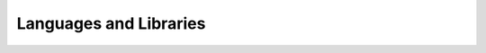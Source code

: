 =======================
Languages and Libraries
=======================

.. todo:: Migrate information from http://www.ev3dev.org/docs/programming-languages/
